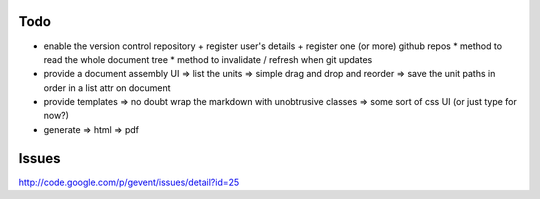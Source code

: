 Todo
----

* enable the version control repository
  + register user's details
  + register one (or more) github repos
  * method to read the whole document tree
  * method to invalidate / refresh when git updates
* provide a document assembly UI
  => list the units
  => simple drag and drop and reorder
  => save the unit paths in order in a list attr on document
* provide templates
  => no doubt wrap the markdown with unobtrusive classes
  => some sort of css UI (or just type for now?)
* generate
  => html
  => pdf
  

Issues
------

http://code.google.com/p/gevent/issues/detail?id=25